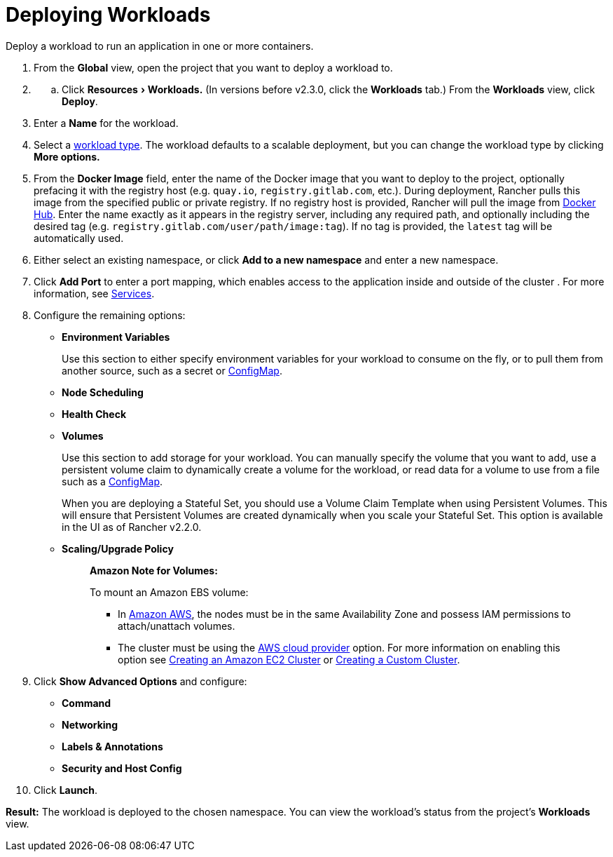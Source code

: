 = Deploying Workloads
:description: Read this step by step guide for deploying workloads. Deploy a workload to run an application in one or more containers.
:experimental:

Deploy a workload to run an application in one or more containers.

. From the *Global* view, open the project that you want to deploy a workload to.
. {blank}
 .. Click menu:Resources[Workloads.] (In versions before v2.3.0, click the *Workloads* tab.) From the *Workloads* view, click *Deploy*.
. Enter a *Name* for the workload.
. Select a xref:workloads-and-pods.adoc[workload type]. The workload defaults to a scalable deployment, but you can change the workload type by clicking *More options.*
. From the *Docker Image* field, enter the name of the Docker image that you want to deploy to the project, optionally prefacing it with the registry host (e.g. `quay.io`, `registry.gitlab.com`, etc.). During deployment, Rancher pulls this image from the specified public or private registry. If no registry host is provided, Rancher will pull the image from https://hub.docker.com/explore/[Docker Hub]. Enter the name exactly as it appears in the registry server, including any required path, and optionally including the desired tag (e.g. `registry.gitlab.com/user/path/image:tag`). If no tag is provided, the `latest` tag will be automatically used.
. Either select an existing namespace, or click *Add to a new namespace* and enter a new namespace.
. Click *Add Port* to enter a port mapping, which enables access to the application inside and outside of the cluster . For more information, see link:workloads-and-pods.adoc#services[Services].
. Configure the remaining options:
 ** *Environment Variables*
+
Use this section to either specify environment variables for your workload to consume on the fly, or to pull them from another source, such as a secret or xref:../configmaps.adoc[ConfigMap].

 ** *Node Scheduling*
 ** *Health Check*
 ** *Volumes*
+
Use this section to add storage for your workload. You can manually specify the volume that you want to add, use a persistent volume claim to dynamically create a volume for the workload, or read data for a volume to use from a file such as a xref:../configmaps.adoc[ConfigMap].
+
When you are deploying a Stateful Set, you should use a Volume Claim Template when using Persistent Volumes. This will ensure that Persistent Volumes are created dynamically when you scale your Stateful Set. This option is available in the UI as of Rancher v2.2.0.

 ** *Scaling/Upgrade Policy*
+
____
*Amazon Note for Volumes:*

To mount an Amazon EBS volume:

* In https://aws.amazon.com/[Amazon AWS], the nodes must be in the same Availability Zone and possess IAM permissions to attach/unattach volumes.
* The cluster must be using the https://github.com/kubernetes/website/blob/release-1.18/content/en/docs/concepts/cluster-administration/cloud-providers.md#aws[AWS cloud provider] option. For more information on enabling this option see xref:../../kubernetes-clusters-in-rancher-setup/launch-kubernetes-with-rancher/use-new-nodes-in-an-infra-provider/create-an-amazon-ec2-cluster.adoc[Creating an Amazon EC2 Cluster] or xref:../../../../reference-guides/cluster-configuration/rancher-server-configuration/use-existing-nodes/use-existing-nodes.adoc[Creating a Custom Cluster].
____
. Click *Show Advanced Options* and configure:
 ** *Command*
 ** *Networking*
 ** *Labels & Annotations*
 ** *Security and Host Config*
. Click *Launch*.

*Result:* The workload is deployed to the chosen namespace. You can view the workload's status from the project's *Workloads* view.
